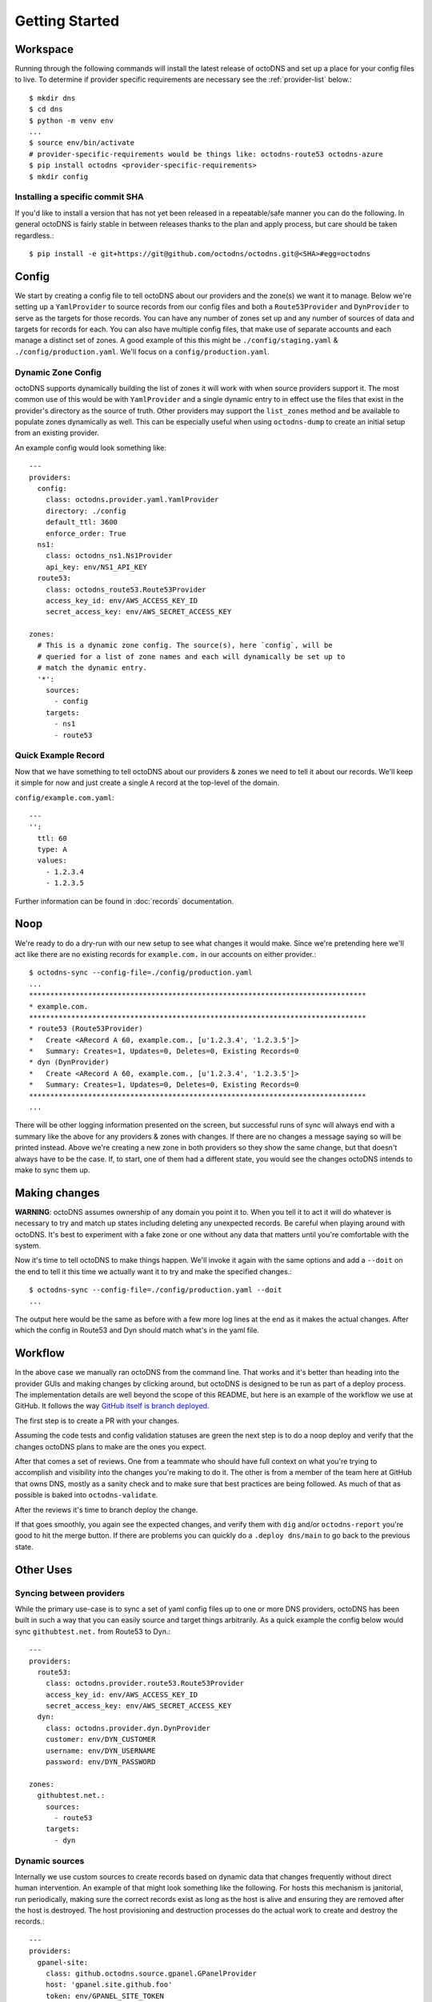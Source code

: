 Getting Started
===============

Workspace
---------

Running through the following commands will install the latest release of
octoDNS and set up a place for your config files to live. To determine if
provider specific requirements are necessary see the :ref:`provider-list`
below.::

  $ mkdir dns
  $ cd dns
  $ python -m venv env
  ...
  $ source env/bin/activate
  # provider-specific-requirements would be things like: octodns-route53 octodns-azure
  $ pip install octodns <provider-specific-requirements>
  $ mkdir config

Installing a specific commit SHA
................................

If you'd like to install a version that has not yet been released in a
repeatable/safe manner you can do the following. In general octoDNS is fairly
stable in between releases thanks to the plan and apply process, but care
should be taken regardless.::

    $ pip install -e git+https://git@github.com/octodns/octodns.git@<SHA>#egg=octodns

Config
------

We start by creating a config file to tell octoDNS about our providers and the
zone(s) we want it to manage. Below we're setting up a ``YamlProvider`` to
source records from our config files and both a ``Route53Provider`` and
``DynProvider`` to serve as the targets for those records. You can have any
number of zones set up and any number of sources of data and targets for
records for each. You can also have multiple config files, that make use of
separate accounts and each manage a distinct set of zones. A good example of
this this might be ``./config/staging.yaml`` & ``./config/production.yaml``.
We'll focus on a ``config/production.yaml``.

.. _dynamic-zone-config:

Dynamic Zone Config
...................

octoDNS supports dynamically building the list of zones it will work with when
source providers support it. The most common use of this would be with
``YamlProvider`` and a single dynamic entry to in effect use the files that
exist in the provider's directory as the source of truth. Other providers may
support the ``list_zones`` method and be available to populate zones
dynamically as well. This can be especially useful when using ``octodns-dump``
to create an initial setup from an existing provider.

An example config would look something like::

  ---
  providers:
    config:
      class: octodns.provider.yaml.YamlProvider
      directory: ./config
      default_ttl: 3600
      enforce_order: True
    ns1:
      class: octodns_ns1.Ns1Provider
      api_key: env/NS1_API_KEY
    route53:
      class: octodns_route53.Route53Provider
      access_key_id: env/AWS_ACCESS_KEY_ID
      secret_access_key: env/AWS_SECRET_ACCESS_KEY

  zones:
    # This is a dynamic zone config. The source(s), here `config`, will be
    # queried for a list of zone names and each will dynamically be set up to
    # match the dynamic entry.
    '*':
      sources:
        - config
      targets:
        - ns1
        - route53


Quick Example Record
....................

Now that we have something to tell octoDNS about our providers & zones we need
to tell it about our records. We'll keep it simple for now and just create a
single ``A`` record at the top-level of the domain.

``config/example.com.yaml``::

  ---
  '':
    ttl: 60
    type: A
    values:
      - 1.2.3.4
      - 1.2.3.5

Further information can be found in :doc:`records` documentation.

Noop
----

We're ready to do a dry-run with our new setup to see what changes it would
make. Since we're pretending here we'll act like there are no existing records
for ``example.com.`` in our accounts on either provider.::

  $ octodns-sync --config-file=./config/production.yaml
  ...
  ********************************************************************************
  * example.com.
  ********************************************************************************
  * route53 (Route53Provider)
  *   Create <ARecord A 60, example.com., [u'1.2.3.4', '1.2.3.5']>
  *   Summary: Creates=1, Updates=0, Deletes=0, Existing Records=0
  * dyn (DynProvider)
  *   Create <ARecord A 60, example.com., [u'1.2.3.4', '1.2.3.5']>
  *   Summary: Creates=1, Updates=0, Deletes=0, Existing Records=0
  ********************************************************************************
  ...

There will be other logging information presented on the screen, but successful
runs of sync will always end with a summary like the above for any providers &
zones with changes. If there are no changes a message saying so will be printed
instead. Above we're creating a new zone in both providers so they show the
same change, but that doesn't always have to be the case. If, to start, one of
them had a different state, you would see the changes octoDNS intends to make
to sync them up.

Making changes
--------------

**WARNING**: octoDNS assumes ownership of any domain you point it to. When you
tell it to act it will do whatever is necessary to try and match up states
including deleting any unexpected records. Be careful when playing around with
octoDNS. It's best to experiment with a fake zone or one without any data that
matters until you're comfortable with the system.

Now it's time to tell octoDNS to make things happen. We'll invoke it again with
the same options and add a ``--doit`` on the end to tell it this time we
actually want it to try and make the specified changes.::

  $ octodns-sync --config-file=./config/production.yaml --doit
  ...

The output here would be the same as before with a few more log lines at the
end as it makes the actual changes. After which the config in Route53 and Dyn
should match what's in the yaml file.

Workflow
--------

In the above case we manually ran octoDNS from the command line. That works and
it's better than heading into the provider GUIs and making changes by clicking
around, but octoDNS is designed to be run as part of a deploy process. The
implementation details are well beyond the scope of this README, but here is an
example of the workflow we use at GitHub. It follows the way `GitHub itself is
branch deployed`_.

.. _GitHub itself is branch deployed: https://githubengineering.com/deploying-branches-to-github-com/

The first step is to create a PR with your changes.

.. image:: assets/pr.png
   :alt: GitHub user interface of a pull request

Assuming the code tests and config validation statuses are green the next step
is to do a noop deploy and verify that the changes octoDNS plans to make are
the ones you expect.

.. image:: assets/noop.png
   :alt: Output of a noop deployment command

After that comes a set of reviews. One from a teammate who should have full
context on what you're trying to accomplish and visibility into the changes
you're making to do it. The other is from a member of the team here at GitHub
that owns DNS, mostly as a sanity check and to make sure that best practices
are being followed. As much of that as possible is baked into
``octodns-validate``.

After the reviews it's time to branch deploy the change.

.. image:: assets/deploy.png
   :alt: Output of a deployment command

If that goes smoothly, you again see the expected changes, and verify them with
``dig`` and/or ``octodns-report`` you're good to hit the merge button. If there
are problems you can quickly do a ``.deploy dns/main`` to go back to the
previous state.

Other Uses
----------

Syncing between providers
.........................


While the primary use-case is to sync a set of yaml config files up to one or
more DNS providers, octoDNS has been built in such a way that you can easily
source and target things arbitrarily. As a quick example the config below would
sync ``githubtest.net.`` from Route53 to Dyn.::

  ---
  providers:
    route53:
      class: octodns.provider.route53.Route53Provider
      access_key_id: env/AWS_ACCESS_KEY_ID
      secret_access_key: env/AWS_SECRET_ACCESS_KEY
    dyn:
      class: octodns.provider.dyn.DynProvider
      customer: env/DYN_CUSTOMER
      username: env/DYN_USERNAME
      password: env/DYN_PASSWORD

  zones:
    githubtest.net.:
      sources:
        - route53
      targets:
        - dyn

Dynamic sources
...............

Internally we use custom sources to create records based on dynamic data that
changes frequently without direct human intervention. An example of that might
look something like the following. For hosts this mechanism is janitorial, run
periodically, making sure the correct records exist as long as the host is
alive and ensuring they are removed after the host is destroyed. The host
provisioning and destruction processes do the actual work to create and destroy
the records.::

  ---
  providers:
    gpanel-site:
      class: github.octodns.source.gpanel.GPanelProvider
      host: 'gpanel.site.github.foo'
      token: env/GPANEL_SITE_TOKEN
    powerdns-site:
      class: octodns.provider.powerdns.PowerDnsProvider
      host: "internal-dns.site.github.foo"
      api_key: env/POWERDNS_SITE_API_KEY

  zones:
    hosts.site.github.foo.:
      sources:
        - gpanel-site
      targets:
        - powerdns-site
